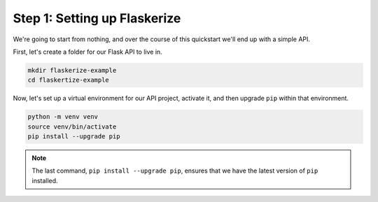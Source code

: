 Step 1: Setting up Flaskerize
=============================

We're going to start from nothing, and over the course of this quickstart we'll end up with a simple API.

First, let's create a folder for our Flask API to live in.

.. code:: bash

    mkdir flaskerize-example
    cd flaskertize-example


Now, let's set up a virtual environment for our API project, activate it,
and then upgrade ``pip`` within that environment.

.. code:: bash

    python -m venv venv
    source venv/bin/activate
    pip install --upgrade pip

.. note:: The last command, ``pip install --upgrade pip``, ensures that we have the latest version of ``pip`` installed.
